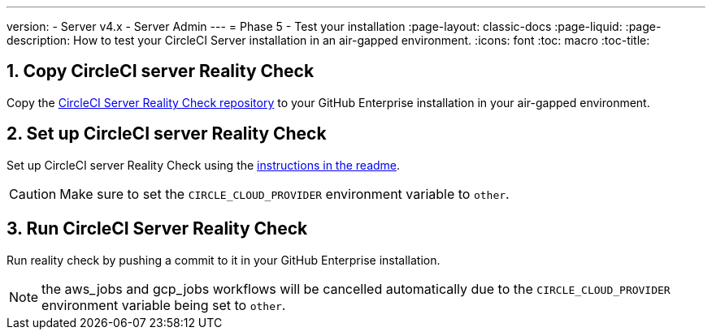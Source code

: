 ---
version:
- Server v4.x
- Server Admin
---
= Phase 5 - Test your installation
:page-layout: classic-docs
:page-liquid:
:page-description: How to test your CircleCI Server installation in an air-gapped environment.
:icons: font
:toc: macro
:toc-title:


[#copy-reality-check]
== 1. Copy CircleCI server Reality Check
Copy the https://github.com/circleci/realitycheck[CircleCI Server Reality Check repository] to your GitHub Enterprise installation in your air-gapped environment.

[#setup-reality-check]
== 2. Set up CircleCI server Reality Check
Set up CircleCI server Reality Check using the https://github.com/circleci/realitycheck#installation[instructions in the readme].

CAUTION: Make sure to set the `CIRCLE_CLOUD_PROVIDER` environment variable to `other`.

[#run-reality-check]
== 3. Run CircleCI Server Reality Check
Run reality check by pushing a commit to it in your GitHub Enterprise installation.

NOTE: the aws_jobs and gcp_jobs workflows will be cancelled automatically due to the `CIRCLE_CLOUD_PROVIDER` environment variable being set to `other`.
